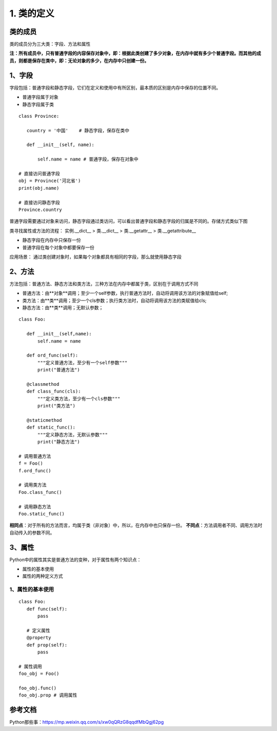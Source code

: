 ========================
1. 类的定义
========================

类的成员
=====================

类的成员分为三大类：字段、方法和属性
|image1|


**注：所有成员中，只有普通字段的内容保存对象中，即：根据此类创建了多少对象，在内存中就有多少个普通字段。而其他的成员，则都是保存在类中，即：无论对象的多少，在内存中只创建一份。**

1、字段
=====================

字段包括：普通字段和静态字段，它们在定义和使用中有所区别，最本质的区别是内存中保存的位置不同。

- 普通字段属于对象
- 静态字段属于类

::

 class Province:
    
    country = '中国'    # 静态字段，保存在类中

    def __init__(self, name):
        
        self.name = name # 普通字段，保存在对象中

 # 直接访问普通字段
 obj = Province('河北省')
 print(obj.name)

 # 直接访问静态字段
 Province.country

普通字段需要通过对象来访问，静态字段通过类访问，可以看出普通字段和静态字段的归属是不同的。存储方式类似下图
|image2|



类寻找属性或方法的流程：
实例.__dict__  > 类.__dict__ > 类.__getattr__ > 类.__getattribute__


- 静态字段在内存中只保存一份
- 普通字段在每个对象中都要保存一份

应用场景： 通过类创建对象时，如果每个对象都具有相同的字段，那么就使用静态字段


2、方法
===================

方法包括：普通方法、静态方法和类方法，三种方法在内存中都属于类，区别在于调用方式不同

- 普通方法：由**对象**调用；至少一个self参数，执行普通方法时，自动将调用该方法的对象赋值给self;
- 类方法：由**类**调用；至少一个cls参数；执行类方法时，自动将调用该方法的类赋值给cls;
- 静态方法：由**类**调用；无默认参数；

::

 class Foo:
    
    def __init__(self,name):
        self.name = name
    
    def ord_func(self):
        """定义普通方法，至少有一个self参数"""
        print("普通方法")

    @classmethod
    def class_func(cls):
        """定义类方法，至少有一个cls参数"""
        print("类方法")

    @staticmethod    
    def static_func():
        """定义静态方法，无默认参数"""
        print("静态方法")

 # 调用普通方法 
 f = Foo()
 f.ord_func()

 # 调用类方法 
 Foo.class_func()

 # 调用静态方法
 Foo.static_func()

|image3|


**相同点**：对于所有的方法而言，均属于类（非对象）中，所以，在内存中也只保存一份。
**不同点**：方法调用者不同、调用方法时自动传入的参数不同。

3、属性
================

Python中的属性其实是普通方法的变种，对于属性有两个知识点：

- 属性的基本使用
- 属性的两种定义方式

1、属性的基本使用
----------------------------

::

 class Foo:
    def func(self):
        pass
    
    # 定义属性
    @property
    def prop(self):
        pass

 # 属性调用
 foo_obj = Foo()

 foo_obj.func()
 foo_obj.prop # 调用属性


参考文档
================

Python那些事：https://mp.weixin.qq.com/s/xw0qQRzG8qqdfMbQgj62pg


.. |image1| image:: ./image/2019021501.webp
.. |image2| image:: ./image/2019021502.webp
.. |image3| image:: ./image/2019021503.webp
